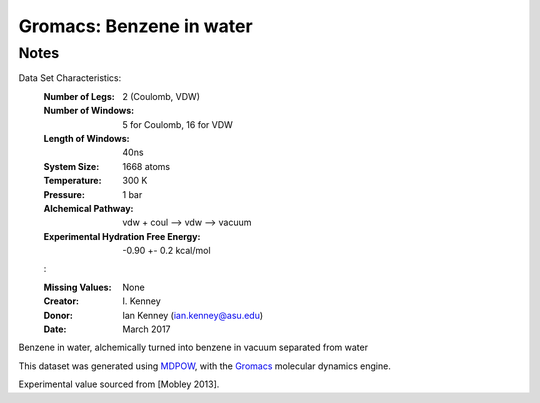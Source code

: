 Gromacs: Benzene in water
=========================

Notes
-----
Data Set Characteristics:
    :Number of Legs: 2 (Coulomb, VDW)
    :Number of Windows: 5 for Coulomb, 16 for VDW
    :Length of Windows: 40ns
    :System Size: 1668 atoms
    :Temperature: 300 K
    :Pressure: 1 bar
    :Alchemical Pathway: vdw + coul --> vdw --> vacuum
    :Experimental Hydration Free Energy: -0.90 +- 0.2 kcal/mol
    :

    :Missing Values: None
    :Creator: \I. Kenney
    :Donor: Ian Kenney (ian.kenney@asu.edu)
    :Date: March 2017

Benzene in water, alchemically turned into benzene in vacuum separated from water

This dataset was generated using `MDPOW <https://github.com/Becksteinlab/MDPOW>`_, with
the `Gromacs <http://www.gromacs.org/>`_ molecular dynamics engine. 

Experimental value sourced from [Mobley 2013].

.. [Mobley 2013] Mobley, David L. (2013). Experimental and Calculated Small 
    Molecule Hydration Free Energies. UC Irvine: Department of Pharmaceutical 
    Sciences, UCI. Retrieved from: http://escholarship.org/uc/item/6sd403pz
